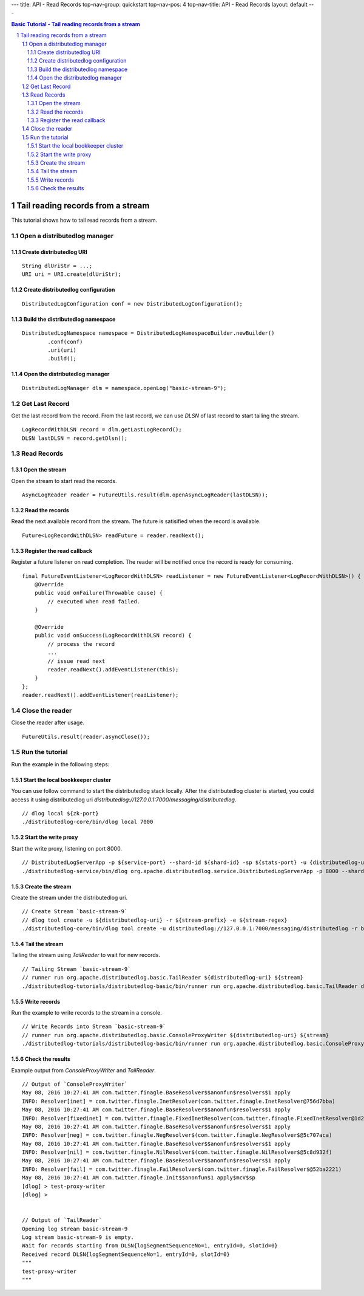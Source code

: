 ---
title: API - Read Records
top-nav-group: quickstart
top-nav-pos: 4
top-nav-title: API - Read Records
layout: default
---

.. contents:: Basic Tutorial - Tail reading records from a stream

Tail reading records from a stream
==================================

This tutorial shows how to tail read records from a stream.

.. sectnum::

Open a distributedlog manager
~~~~~~~~~~~~~~~~~~~~~~~~~~~~~

Create distributedlog URI
-------------------------

::

        String dlUriStr = ...;
        URI uri = URI.create(dlUriStr);


Create distributedlog configuration
-----------------------------------

::

        DistributedLogConfiguration conf = new DistributedLogConfiguration();


Build the distributedlog namespace
----------------------------------

::

        DistributedLogNamespace namespace = DistributedLogNamespaceBuilder.newBuilder()
                .conf(conf)
                .uri(uri)
                .build(); 


Open the distributedlog manager
-------------------------------

::

        DistributedLogManager dlm = namespace.openLog("basic-stream-9");


Get Last Record
~~~~~~~~~~~~~~~

Get the last record from the record. From the last record, we can use `DLSN` of last record
to start tailing the stream.

::

        LogRecordWithDLSN record = dlm.getLastLogRecord();
        DLSN lastDLSN = record.getDlsn();


Read Records
~~~~~~~~~~~~

Open the stream
---------------

Open the stream to start read the records.

::

        AsyncLogReader reader = FutureUtils.result(dlm.openAsyncLogReader(lastDLSN));


Read the records
----------------

Read the next available record from the stream. The future is satisified when the record is available.

::

        Future<LogRecordWithDLSN> readFuture = reader.readNext();


Register the read callback
---------------------------

Register a future listener on read completion. The reader will be notified once the record is ready for consuming.

::

        final FutureEventListener<LogRecordWithDLSN> readListener = new FutureEventListener<LogRecordWithDLSN>() {
            @Override
            public void onFailure(Throwable cause) {
                // executed when read failed.
            }

            @Override
            public void onSuccess(LogRecordWithDLSN record) {
                // process the record
                ...
                // issue read next
                reader.readNext().addEventListener(this);
            }
        };
        reader.readNext().addEventListener(readListener);


Close the reader
~~~~~~~~~~~~~~~~

Close the reader after usage.

::

        FutureUtils.result(reader.asyncClose());


Run the tutorial
~~~~~~~~~~~~~~~~

Run the example in the following steps:

Start the local bookkeeper cluster
----------------------------------

You can use follow command to start the distributedlog stack locally.
After the distributedlog cluster is started, you could access it using
distributedlog uri *distributedlog://127.0.0.1:7000/messaging/distributedlog*.

::

        // dlog local ${zk-port}
        ./distributedlog-core/bin/dlog local 7000


Start the write proxy
---------------------

Start the write proxy, listening on port 8000.

::

        // DistributedLogServerApp -p ${service-port} --shard-id ${shard-id} -sp ${stats-port} -u {distributedlog-uri} -mx -c ${conf-file}
        ./distributedlog-service/bin/dlog org.apache.distributedlog.service.DistributedLogServerApp -p 8000 --shard-id 1 -sp 8001 -u distributedlog://127.0.0.1:7000/messaging/distributedlog -mx -c ${distributedlog-repo}/distributedlog-service/conf/distributedlog_proxy.conf


Create the stream
-----------------

Create the stream under the distributedlog uri.

::

        // Create Stream `basic-stream-9`
        // dlog tool create -u ${distributedlog-uri} -r ${stream-prefix} -e ${stream-regex}
        ./distributedlog-core/bin/dlog tool create -u distributedlog://127.0.0.1:7000/messaging/distributedlog -r basic-stream- -e 9


Tail the stream
---------------

Tailing the stream using `TailReader` to wait for new records.

::

        // Tailing Stream `basic-stream-9`
        // runner run org.apache.distributedlog.basic.TailReader ${distributedlog-uri} ${stream}
        ./distributedlog-tutorials/distributedlog-basic/bin/runner run org.apache.distributedlog.basic.TailReader distributedlog://127.0.0.1:7000/messaging/distributedlog basic-stream-9


Write records
-------------

Run the example to write records to the stream in a console.

::

        // Write Records into Stream `basic-stream-9`
        // runner run org.apache.distributedlog.basic.ConsoleProxyWriter ${distributedlog-uri} ${stream}
        ./distributedlog-tutorials/distributedlog-basic/bin/runner run org.apache.distributedlog.basic.ConsoleProxyWriter 'inet!127.0.0.1:8000' basic-stream-9


Check the results
-----------------

Example output from `ConsoleProxyWriter` and `TailReader`.

::

        // Output of `ConsoleProxyWriter`
        May 08, 2016 10:27:41 AM com.twitter.finagle.BaseResolver$$anonfun$resolvers$1 apply
        INFO: Resolver[inet] = com.twitter.finagle.InetResolver(com.twitter.finagle.InetResolver@756d7bba)
        May 08, 2016 10:27:41 AM com.twitter.finagle.BaseResolver$$anonfun$resolvers$1 apply
        INFO: Resolver[fixedinet] = com.twitter.finagle.FixedInetResolver(com.twitter.finagle.FixedInetResolver@1d2e91f5)
        May 08, 2016 10:27:41 AM com.twitter.finagle.BaseResolver$$anonfun$resolvers$1 apply
        INFO: Resolver[neg] = com.twitter.finagle.NegResolver$(com.twitter.finagle.NegResolver$@5c707aca)
        May 08, 2016 10:27:41 AM com.twitter.finagle.BaseResolver$$anonfun$resolvers$1 apply
        INFO: Resolver[nil] = com.twitter.finagle.NilResolver$(com.twitter.finagle.NilResolver$@5c8d932f)
        May 08, 2016 10:27:41 AM com.twitter.finagle.BaseResolver$$anonfun$resolvers$1 apply
        INFO: Resolver[fail] = com.twitter.finagle.FailResolver$(com.twitter.finagle.FailResolver$@52ba2221)
        May 08, 2016 10:27:41 AM com.twitter.finagle.Init$$anonfun$1 apply$mcV$sp
        [dlog] > test-proxy-writer
        [dlog] >


        // Output of `TailReader`
        Opening log stream basic-stream-9
        Log stream basic-stream-9 is empty.
        Wait for records starting from DLSN{logSegmentSequenceNo=1, entryId=0, slotId=0}
        Received record DLSN{logSegmentSequenceNo=1, entryId=0, slotId=0}
        """
        test-proxy-writer
        """
        


